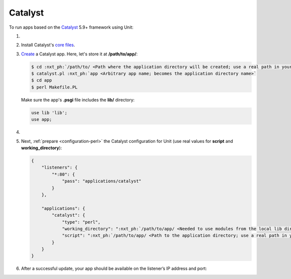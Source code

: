 .. |app| replace:: Catalyst
.. |mod| replace:: Perl
.. |app-link| replace:: core files
.. _app-link: https://metacpan.org/dist/Catalyst-Manual/view/lib/Catalyst/Manual/Intro.pod#Install

########
Catalyst
########

To run apps based on the `Catalyst
<https://metacpan.org/dist/Catalyst-Manual>`_ 5.9+ framework using Unit:

#. .. include:: ../include/howto_install_unit.rst

#. Install |app|'s |app-link|_.

#. `Create
   <https://metacpan.org/dist/Catalyst-Manual/view/lib/Catalyst/Manual/Tutorial/02_CatalystBasics.pod#CREATE-A-CATALYST-PROJECT>`_
   a Catalyst app.  Here, let's store it at **/path/to/app/**:

   .. code-block:: console

      $ cd :nxt_ph:`/path/to/ <Path where the application directory will be created; use a real path in your configuration>`
      $ catalyst.pl :nxt_ph:`app <Arbitrary app name; becomes the application directory name>`
      $ cd app
      $ perl Makefile.PL

   Make sure the app's **.psgi** file includes the **lib/**
   directory:

   .. code-block:: perl

      use lib 'lib';
      use app;

#. .. include:: ../include/howto_change_ownership.rst

#. Next, :ref:`prepare <configuration-perl>` the |app| configuration for Unit
   (use real values for **script** and **working_directory**):

   .. code-block:: json

      {
          "listeners": {
              "*:80": {
                  "pass": "applications/catalyst"
              }
          },

          "applications": {
              "catalyst": {
                  "type": "perl",
                  "working_directory": ":nxt_ph:`/path/to/app/ <Needed to use modules from the local lib directory; use a real path in your configuration>`",
                  "script": ":nxt_ph:`/path/to/app/ <Path to the application directory; use a real path in your configuration>`app.psgi"
              }
          }
      }

#. .. include:: ../include/howto_upload_config.rst

   After a successful update, your app should be available on the listener’s IP
   address and port:

   .. image:: ../images/catalyst.png
      :width: 100%
      :alt: Catalyst Basic Template App on Unit
